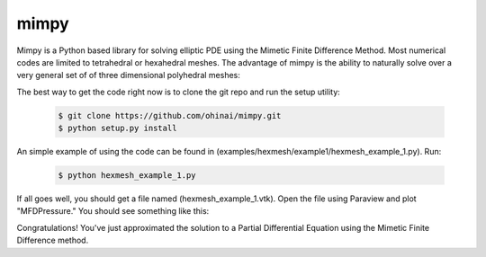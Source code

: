=====
mimpy
=====

.. image:: https://api.travis-ci.org/ohinai/mimpy.png?branch=master
    :target: https://travis-ci.org/ohinai/mimpy

Mimpy is a Python based library for solving elliptic PDE using the Mimetic Finite 
Difference Method. Most numerical codes are limited to tetrahedral or hexahedral 
meshes. The advantage of mimpy is the ability to naturally solve over a very general set of 
of three dimensional polyhedral meshes:

.. image:: three_solutions.png

The best way to get the code right now is to clone the git repo and run the setup utility:

    .. code-block:: bash
    
        $ git clone https://github.com/ohinai/mimpy.git
        $ python setup.py install 

An simple example of using the code can be found in (examples/hexmesh/example1/hexmesh_example_1.py).
Run:

    .. code-block:: bash
    
        $ python hexmesh_example_1.py 

If all goes well, you should get a file named (hexmesh_example_1.vtk). Open the file using 
Paraview and plot "MFDPressure." You should see something like this:

.. image:: hexmesh_solution.png

Congratulations! You've just approximated the solution to a Partial Differential Equation using the 
Mimetic Finite Difference method. 








